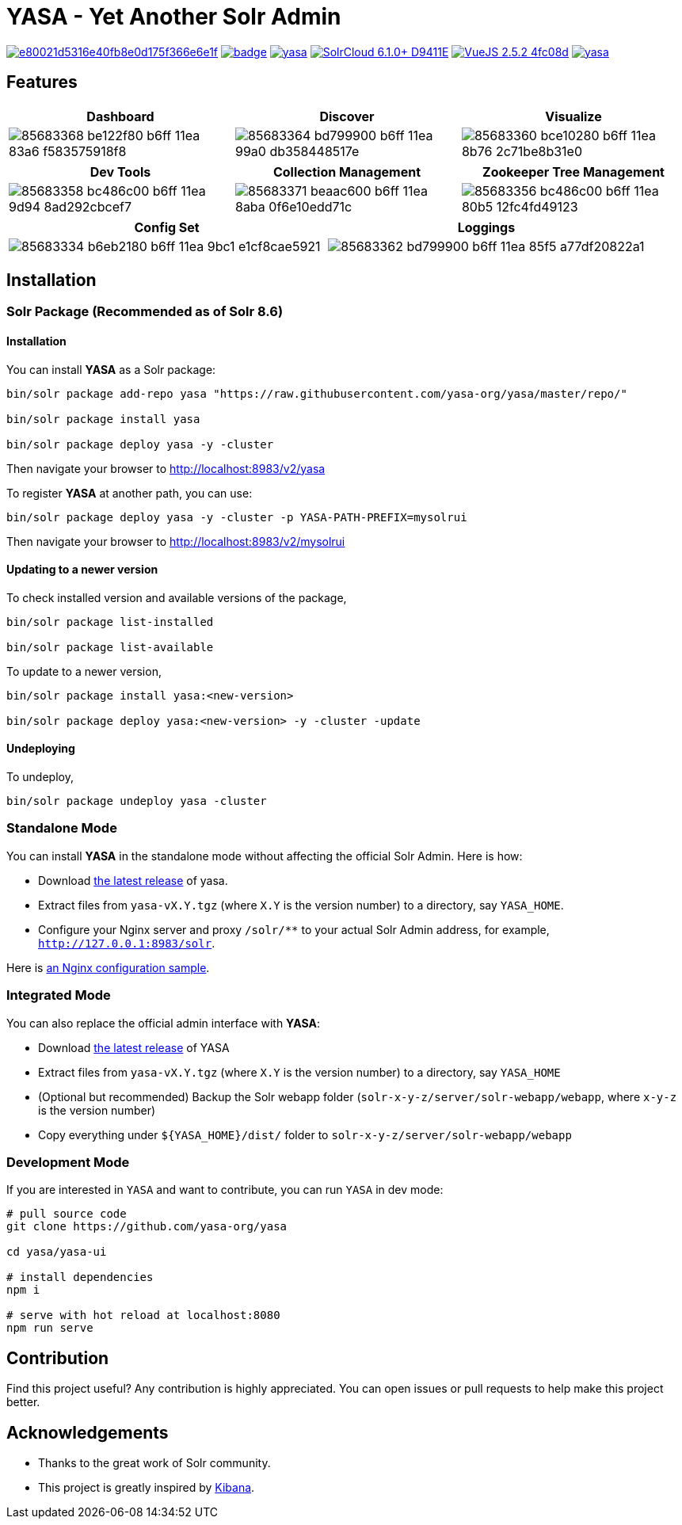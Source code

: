 :org-name: yasa-org
:project-name: YASA
:project-name-lower: yasa

= {project-name} - Yet Another Solr Admin

image:https://api.codacy.com/project/badge/Grade/e80021d5316e40fb8e0d175f366e6e1f[link="https://app.codacy.com/gh/yasa-org/yasa?utm_source=github.com&utm_medium=referral&utm_content=yasa-org/yasa&utm_campaign=Badge_Grade_Dashboard"]
image:https://github.com/{org-name}/{project-name-lower}/workflows/Build/badge.svg?branch=master[capition="Build Status", link=https://github.com/{org-name}/{project-name-lower}/actions?query=branch%3Amaster]
image:https://img.shields.io/github/release/{org-name}/{project-name-lower}.svg[capition="Release Version", link=https://github.com/{org-name}/{project-name-lower}/releases]
image:https://img.shields.io/badge/SolrCloud-6.1.0+-D9411E.svg[capition="Solr Version", link=http://lucene.apache.org/solr/]
image:https://img.shields.io/badge/VueJS-2.5.2-4fc08d.svg[capition="VueJS Version", link=https://vuejs.org]
image:https://img.shields.io/github/license/yasa-org/yasa[capition="License", link=http://www.apache.org/licenses/LICENSE-2.0]

== Features

[cols="^,^,^", options="header"]
|===
|Dashboard |Discover |Visualize
|image:https://user-images.githubusercontent.com/15965696/85683368-be122f80-b6ff-11ea-83a6-f583575918f8.png[]
|image:https://user-images.githubusercontent.com/15965696/85683364-bd799900-b6ff-11ea-99a0-db358448517e.png[]
|image:https://user-images.githubusercontent.com/15965696/85683360-bce10280-b6ff-11ea-8b76-2c71be8b31e0.png[]
|===

[cols="^,^,^", options="header"]
|===
|Dev Tools |Collection Management |Zookeeper Tree Management
|image:https://user-images.githubusercontent.com/15965696/85683358-bc486c00-b6ff-11ea-9d94-8ad292cbcef7.png[]
|image:https://user-images.githubusercontent.com/15965696/85683371-beaac600-b6ff-11ea-8aba-0f6e10edd71c.png[]
|image:https://user-images.githubusercontent.com/15965696/85683356-bc486c00-b6ff-11ea-80b5-12fc4fd49123.png[]
|===

[cols="^,^", options="header"]
|===
|Config Set |Loggings
|image:https://user-images.githubusercontent.com/15965696/85683334-b6eb2180-b6ff-11ea-9bc1-e1cf8cae5921.png[]
|image:https://user-images.githubusercontent.com/15965696/85683362-bd799900-b6ff-11ea-85f5-a77df20822a1.png[]
|===

== Installation

=== Solr Package (Recommended as of Solr 8.6)

==== Installation
You can install **{project-name}** as a Solr package:

[source,bash,subs="verbatim,attributes"]
----
bin/solr package add-repo yasa "https://raw.githubusercontent.com/yasa-org/yasa/master/repo/"

bin/solr package install yasa

bin/solr package deploy yasa -y -cluster
----

Then navigate your browser to http://localhost:8983/v2/yasa

To register **{project-name}** at another path, you can use:
[source,bash,subs="verbatim,attributes"]
----
bin/solr package deploy yasa -y -cluster -p YASA-PATH-PREFIX=mysolrui
----

Then navigate your browser to http://localhost:8983/v2/mysolrui

==== Updating to a newer version
To check installed version and available versions of the package,
[source,bash,subs="verbatim,attributes"]
----
bin/solr package list-installed

bin/solr package list-available
----

To update to a newer version,
[source,bash,subs="verbatim,attributes"]
----
bin/solr package install yasa:<new-version>

bin/solr package deploy yasa:<new-version> -y -cluster -update
----

==== Undeploying
To undeploy,
[source,bash,subs="verbatim,attributes"]
----
bin/solr package undeploy yasa -cluster
----

=== Standalone Mode

You can install **{project-name}** in the standalone mode without affecting the official Solr Admin. Here is how:

- Download link:https://github.com/{org-name}/{project-name-lower}/releases[the latest release] of {project-name-lower}.
- Extract files from `{project-name-lower}-vX.Y.tgz` (where `X.Y` is the version number) to a directory, say `{project-name}_HOME`.
- Configure your Nginx server and proxy `/solr/**` to your actual Solr Admin address, for example, `http://127.0.0.1:8983/solr`.

Here is link:docker/nginx.conf[an Nginx configuration sample].

=== Integrated Mode

You can also replace the official admin interface with **{project-name}**:

- Download link:https://github.com/{org-name}/{project-name-lower}/releases[the latest release] of {project-name}
- Extract files from `{project-name-lower}-vX.Y.tgz` (where `X.Y` is the version number) to a directory, say `{project-name}_HOME`
- (Optional but recommended) Backup the Solr webapp folder (`solr-x-y-z/server/solr-webapp/webapp`, where `x-y-z` is the version number)
- Copy everything under `${{project-name}_HOME}/dist/` folder to `solr-x-y-z/server/solr-webapp/webapp`

=== Development Mode

If you are interested in `{project-name}` and want to contribute, you can run `{project-name}` in dev mode:

[source,bash,subs="verbatim,attributes"]
----
# pull source code
git clone https://github.com/{org-name}/{project-name-lower}

cd {project-name-lower}/yasa-ui

# install dependencies
npm i

# serve with hot reload at localhost:8080
npm run serve
----

== Contribution

Find this project useful? Any contribution is highly appreciated. You can open issues or pull requests to help make this project better.

== Acknowledgements

- Thanks to the great work of Solr community.

- This project is greatly inspired by link:https://github.com/elastic/kibana[Kibana].
